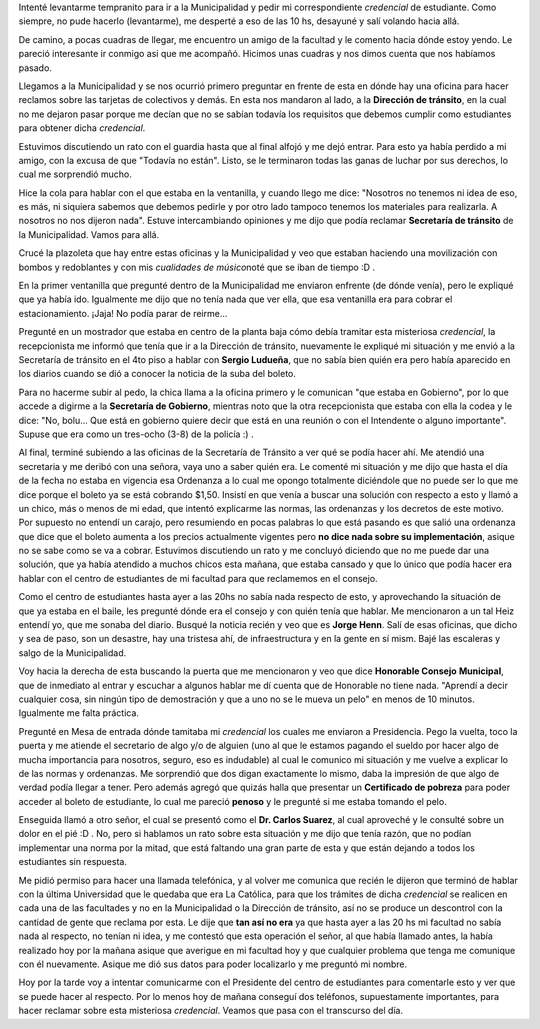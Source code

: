 .. link:
.. description:
.. tags: boleto, general
.. date: 2008/04/15 13:21:37
.. title: Primera vez en la Municipalidad
.. slug: primera-vez-en-la-municipalidad

Intenté levantarme tempranito para ir a la Municipalidad y pedir mi
correspondiente *credencial* de estudiante. Como siempre, no pude
hacerlo (levantarme), me desperté a eso de las 10 hs, desayuné y salí
volando hacia allá.

De camino, a pocas cuadras de llegar, me encuentro un amigo de la
facultad y le comento hacia dónde estoy yendo. Le pareció interesante ir
conmigo asi que me acompañó. Hicimos unas cuadras y nos dimos cuenta que
nos habíamos pasado.

Llegamos a la Municipalidad y se nos ocurrió primero preguntar en frente
de esta en dónde hay una oficina para hacer reclamos sobre las tarjetas
de colectivos y demás. En esta nos mandaron al lado, a la **Dirección de
tránsito**, en la cual no me dejaron pasar porque me decían que no se
sabían todavía los requisitos que debemos cumplir como estudiantes para
obtener dicha *credencial*.

Estuvimos discutiendo un rato con el guardia hasta que al final alfojó y
me dejó entrar. Para esto ya había perdido a mi amigo, con la excusa de
que "Todavía no están". Listo, se le terminaron todas las ganas de
luchar por sus derechos, lo cual me sorprendió mucho.

Hice la cola para hablar con el que estaba en la ventanilla, y cuando
llego me dice: "Nosotros no tenemos ni idea de eso, es más, ni siquiera
sabemos que debemos pedirle y por otro lado tampoco tenemos los
materiales para realizarla. A nosotros no nos dijeron nada". Estuve
intercambiando opiniones y me dijo que podía reclamar **Secretaría de
tránsito** de la Municipalidad. Vamos para allá.

Crucé la plazoleta que hay entre estas oficinas y la Municipalidad y veo
que estaban haciendo una movilización con bombos y redoblantes y con mis
*cualidades de músico*\ noté que se iban de tiempo :D .

En la primer ventanilla que pregunté dentro de la Municipalidad me
enviaron enfrente (de dónde venía), pero le expliqué que ya había ido.
Igualmente me dijo que no tenía nada que ver ella, que esa ventanilla
era para cobrar el estacionamiento. ¡Jaja! No podía parar de reirme...

Pregunté en un mostrador que estaba en centro de la planta baja cómo
debía tramitar esta misteriosa *credencial*, la recepcionista me informó
que tenía que ir a la Dirección de tránsito, nuevamente le expliqué mi
situación y me envió a la Secretaría de tránsito en el 4to piso a hablar
con **Sergio Ludueña**, que no sabía bien quién era pero había aparecido
en los diarios cuando se dió a conocer la noticia de la suba del boleto.

Para no hacerme subir al pedo, la chica llama a la oficina primero y le
comunican "que estaba en Gobierno", por lo que accede a digirme a la
**Secretaría de Gobierno**, mientras noto que la otra recepcionista que
estaba con ella la codea y le dice: "No, bolu... Que está en gobierno
quiere decir que está en una reunión o con el Intendente o alguno
importante". Supuse que era como un tres-ocho (3-8) de la policía :) .

Al final, terminé subiendo a las oficinas de la Secretaría de Tránsito a
ver qué se podía hacer ahí. Me atendió una secretaria y me deribó con
una señora, vaya uno a saber quién era. Le comenté mi situación y me
dijo que hasta el día de la fecha no estaba en vigencia esa Ordenanza a
lo cual me opongo totalmente diciéndole que no puede ser lo que me dice
porque el boleto ya se está cobrando $1,50. Insistí en que venía a
buscar una solución con respecto a esto y llamó a un chico, más o menos
de mi edad, que intentó explicarme las normas, las ordenanzas y los
decretos de este motivo. Por supuesto no entendí un carajo, pero
resumiendo en pocas palabras lo que está pasando es que salió una
ordenanza que dice que el boleto aumenta a los precios actualmente
vigentes pero **no dice nada sobre su implementación**, asique no se
sabe como se va a cobrar. Estuvimos discutiendo un rato y me concluyó
diciendo que no me puede dar una solución, que ya había atendido a
muchos chicos esta mañana, que estaba cansado y que lo único que podía
hacer era hablar con el centro de estudiantes de mi facultad para que
reclamemos en el consejo.

Como el centro de estudiantes hasta ayer a las 20hs no sabía nada
respecto de esto, y aprovechando la situación de que ya estaba en el
baile, les pregunté dónde era el consejo y con quién tenía que hablar.
Me mencionaron a un tal Heiz entendí yo, que me sonaba del diario.
Busqué la noticia recién y veo que es **Jorge Henn**. Salí de esas
oficinas, que dicho y sea de paso, son un desastre, hay una tristesa
ahí, de infraestructura y en la gente en sí mism. Bajé las escaleras y
salgo de la Municipalidad.

Voy hacia la derecha de esta buscando la puerta que me mencionaron y veo
que dice **Honorable Consejo** **Municipal**, que de inmediato al entrar
y escuchar a algunos hablar me dí cuenta que de Honorable no tiene nada.
"Aprendí a decir cualquier cosa, sin ningún tipo de demostración y que a
uno no se le mueva un pelo" en menos de 10 minutos. Igualmente me falta
práctica.

Pregunté en Mesa de entrada dónde tamitaba mi *credencial* los cuales me
enviaron a Presidencia. Pego la vuelta, toco la puerta y me atiende el
secretario de algo y/o de alguien (uno al que le estamos pagando el
sueldo por hacer algo de mucha importancia para nosotros, seguro, eso es
indudable) al cual le comunico mi situación y me vuelve a explicar lo de
las normas y ordenanzas. Me sorprendió que dos digan exactamente lo
mismo, daba la impresión de que algo de verdad podía llegar a tener.
Pero además agregó que quizás halla que presentar un **Certificado de
pobreza** para poder acceder al boleto de estudiante, lo cual me pareció
**penoso** y le pregunté si me estaba tomando el pelo.

Enseguida llamó a otro señor, el cual se presentó como el **Dr. Carlos
Suarez**, al cual aproveché y le consulté sobre un dolor en el pié :D .
No, pero si hablamos un rato sobre esta situación y me dijo que tenía
razón, que no podían implementar una norma por la mitad, que está
faltando una gran parte de esta y que están dejando a todos los
estudiantes sin respuesta.

Me pidió permiso para hacer una llamada telefónica, y al volver me
comunica que recién le dijeron que terminó de hablar con la última
Universidad que le quedaba que era La Católica, para que los trámites de
dicha *credencial* se realicen en cada una de las facultades y no en la
Municipalidad o la Dirección de tránsito, así no se produce un
descontrol con la cantidad de gente que reclama por esta. Le dije que
**tan así no era** ya que hasta ayer a las 20 hs mi facultad no sabía
nada al respecto, no tenían ni idea, y me contestó que esta operación el
señor, al que había llamado antes, la había realizado hoy por la mañana
asique que averigue en mi facultad hoy y que cualquier problema que
tenga me comunique con él nuevamente. Asique me dió sus datos para poder
localizarlo y me preguntó mi nombre.

Hoy por la tarde voy a intentar comunicarme con el Presidente del centro
de estudiantes para comentarle esto y ver que se puede hacer al
respecto. Por lo menos hoy de mañana conseguí dos teléfonos,
supuestamente importantes, para hacer reclamar sobre esta misteriosa
*credencial*. Veamos que pasa con el transcurso del día.
